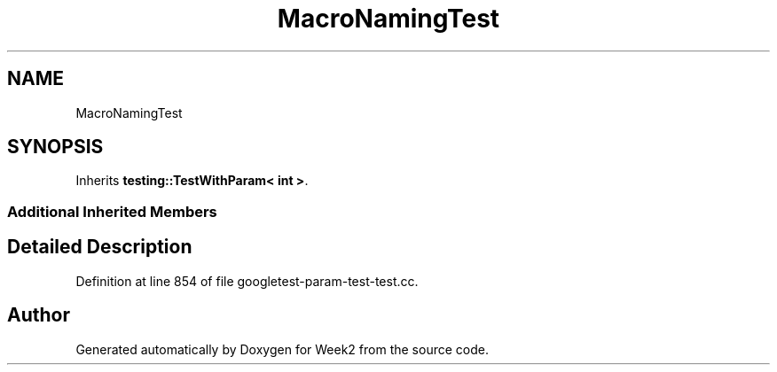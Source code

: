 .TH "MacroNamingTest" 3 "Tue Sep 12 2023" "Week2" \" -*- nroff -*-
.ad l
.nh
.SH NAME
MacroNamingTest
.SH SYNOPSIS
.br
.PP
.PP
Inherits \fBtesting::TestWithParam< int >\fP\&.
.SS "Additional Inherited Members"
.SH "Detailed Description"
.PP 
Definition at line 854 of file googletest\-param\-test\-test\&.cc\&.

.SH "Author"
.PP 
Generated automatically by Doxygen for Week2 from the source code\&.
